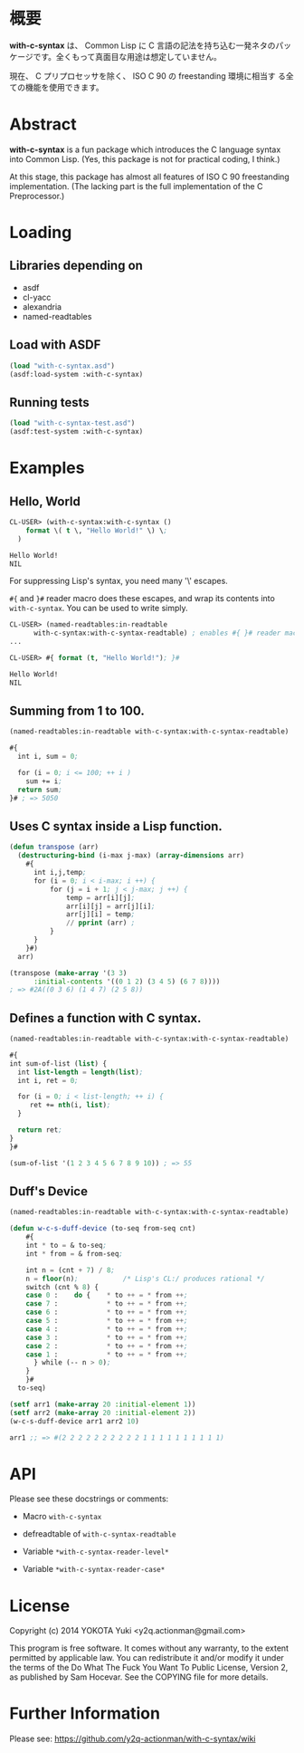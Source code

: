 # -*- mode: org -*-

* 概要
*with-c-syntax* は、 Common Lisp に C 言語の記法を持ち込む一発ネタのパッ
ケージです。全くもって真面目な用途は想定していません。

現在、 C プリプロセッサを除く、 ISO C 90 の freestanding 環境に相当す
る全ての機能を使用できます。

* Abstract
*with-c-syntax* is a fun package which introduces the C language
syntax into Common Lisp. (Yes, this package is not for practical
coding, I think.)

At this stage, this package has almost all features of ISO C 90
freestanding implementation. (The lacking part is the full
implementation of the C Preprocessor.)

* Loading
** Libraries depending on
- asdf
- cl-yacc
- alexandria
- named-readtables

** Load with ASDF
#+BEGIN_SRC lisp
(load "with-c-syntax.asd")
(asdf:load-system :with-c-syntax)
#+END_SRC

** Running tests
#+BEGIN_SRC lisp
(load "with-c-syntax-test.asd")
(asdf:test-system :with-c-syntax)
#+END_SRC

* Examples
** Hello, World

#+BEGIN_SRC lisp
CL-USER> (with-c-syntax:with-c-syntax ()
    format \( t \, "Hello World!" \) \;
  )

Hello World!
NIL
#+END_SRC

For suppressing Lisp's syntax, you need many '\' escapes.

~#{~ and ~}#~ reader macro does these escapes, and wrap its contents
into ~with-c-syntax~.  You can be used to write simply.

#+BEGIN_SRC lisp
CL-USER> (named-readtables:in-readtable
	  with-c-syntax:with-c-syntax-readtable) ; enables #{ }# reader macros.
...

CL-USER> #{ format (t, "Hello World!"); }#

Hello World!
NIL
#+END_SRC

** Summing from 1 to 100.

#+BEGIN_SRC lisp
  (named-readtables:in-readtable with-c-syntax:with-c-syntax-readtable)

  #{
    int i, sum = 0;
  
    for (i = 0; i <= 100; ++ i )
      sum += i;
    return sum;
  }# ; => 5050
#+END_SRC

** Uses C syntax inside a Lisp function.

#+BEGIN_SRC lisp
  (defun transpose (arr)
    (destructuring-bind (i-max j-max) (array-dimensions arr)
      #{
        int i,j,temp;
        for (i = 0; i < i-max; i ++) {
            for (j = i + 1; j < j-max; j ++) {
                temp = arr[i][j];
                arr[i][j] = arr[j][i];
                arr[j][i] = temp;
                // pprint (arr) ;
            }
        }
      }#)
    arr)

  (transpose (make-array '(3 3)
 		:initial-contents '((0 1 2) (3 4 5) (6 7 8))))
  ; => #2A((0 3 6) (1 4 7) (2 5 8))
#+END_SRC

** Defines a function with C syntax.

#+BEGIN_SRC lisp
  (named-readtables:in-readtable with-c-syntax:with-c-syntax-readtable)

  #{
  int sum-of-list (list) {
    int list-length = length(list);
    int i, ret = 0;

    for (i = 0; i < list-length; ++ i) {
       ret += nth(i, list);
    }

    return ret;
  }
  }#

  (sum-of-list '(1 2 3 4 5 6 7 8 9 10)) ; => 55
#+END_SRC

** Duff's Device
#+BEGIN_SRC lisp
  (named-readtables:in-readtable with-c-syntax:with-c-syntax-readtable)

  (defun w-c-s-duff-device (to-seq from-seq cnt)
      #{
      int * to = & to-seq;
      int * from = & from-seq;
  
      int n = (cnt + 7) / 8;
      n = floor(n);           /* Lisp's CL:/ produces rational */
      switch (cnt % 8) {
      case 0 :    do {    * to ++ = * from ++;
      case 7 :            * to ++ = * from ++;
      case 6 :            * to ++ = * from ++;
      case 5 :            * to ++ = * from ++;
      case 4 :            * to ++ = * from ++;
      case 3 :            * to ++ = * from ++;
      case 2 :            * to ++ = * from ++;
      case 1 :            * to ++ = * from ++;
        } while (-- n > 0);
      }
      }#
    to-seq)
  
  (setf arr1 (make-array 20 :initial-element 1))
  (setf arr2 (make-array 20 :initial-element 2))
  (w-c-s-duff-device arr1 arr2 10)
  
  arr1 ;; => #(2 2 2 2 2 2 2 2 2 2 1 1 1 1 1 1 1 1 1 1)
#+END_SRC

* API
Please see these docstrings or comments:

- Macro ~with-c-syntax~

- defreadtable of ~with-c-syntax-readtable~
- Variable ~*with-c-syntax-reader-level*~
- Variable ~*with-c-syntax-reader-case*~

* License

Copyright (c) 2014 YOKOTA Yuki <y2q.actionman@gmail.com>

This program is free software. It comes without any warranty, to
the extent permitted by applicable law. You can redistribute it
and/or modify it under the terms of the Do What The Fuck You Want
To Public License, Version 2, as published by Sam Hocevar. See
the COPYING file for more details.


* Further Information
Please see:
https://github.com/y2q-actionman/with-c-syntax/wiki
